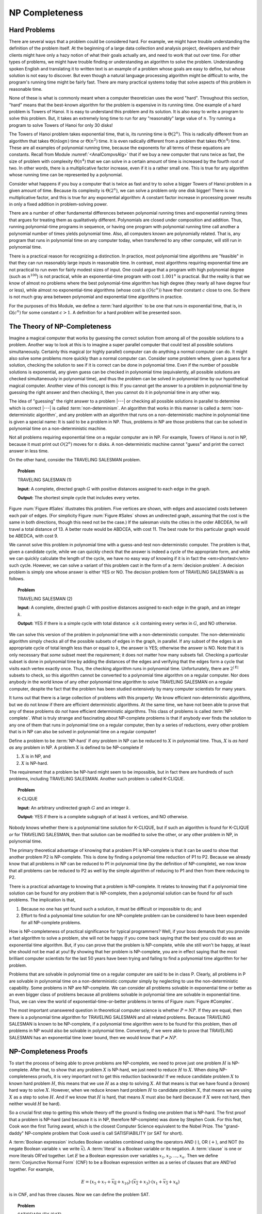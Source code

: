 .. This file is part of the OpenDSA eTextbook project. See
.. http://algoviz.org/OpenDSA for more details.
.. Copyright (c) 2012-2013 by the OpenDSA Project Contributors, and
.. distributed under an MIT open source license.

.. avmetadata::
   :author: Cliff Shaffer
   :prerequisites:
   :topic: NP-completeness

NP Completeness
===============

Hard Problems
-------------

There are several ways that a problem could be considered hard.
For example, we might have trouble understanding the definition of the
problem itself.
At the beginning of a large data collection and analysis project,
developers and their clients might have only a hazy notion of what
their goals actually are, and need to work that out over time.
For other types of problems, we might have trouble finding or
understanding an algorithm to solve the problem.
Understanding spoken English and translating it to written text is an
example of a problem whose goals are easy to define, but whose
solution is not easy to discover.
But even though a natural language processing algorithm might be
difficult to write, the program's running time might be fairly fast.
There are many practical systems today that solve aspects of this
problem in reasonable time.

None of these is what is commonly meant when a computer
theoretician uses the word "hard".
Throughout this section, "hard" means that the best-known algorithm
for the problem is expensive in its running time.
One example of a hard problem is Towers of
Hanoi.
It is easy to understand this problem and its solution.
It is also easy to write a program to solve this problem.
But, it takes an extremely long time to run for any "reasonably"
large value of :math:`n`.
Try running a program to solve Towers of Hanoi for only 30 disks!

The Towers of Hanoi problem takes exponential time, that is, its
running time is :math:`\Theta(2^n)`.
This is radically different from an algorithm that takes
:math:`\Theta(n \log n)` time or :math:`\Theta(n^2)` time.
It is even radically different from a problem that takes
:math:`\Theta(n^4)` time.
These are all examples of polynomial running time, because the
exponents for all terms of these equations are constants.
Recall from Module :numref:`<AnalCompvsAlg>`
that if we buy a new computer that runs twice as fast,
the size of problem with complexity :math:`\Theta(n^4)` that we can
solve in a certain amount of time is increased by the fourth root of
two.
In other words, there is a multiplicative factor increase, even if it
is a rather small one.
This is true for any algorithm whose running time can be represented
by a polynomial.

Consider what happens if you buy a computer that is twice as fast and
try to solve a bigger Towers of Hanoi problem in a given amount of
time.
Because its complexity is :math:`\Theta(2^n)`, we can solve a problem
only one disk bigger!
There is no multiplicative factor, and this is true for any
exponential algorithm:
A constant factor increase in processing
power results in only a fixed addition in problem-solving power.

There are a number of other fundamental differences between
polynomial running times and exponential running times that argues for
treating them as qualitatively different.
Polynomials are closed under composition and addition.
Thus, running polynomial-time programs in sequence, or having one
program with polynomial running time call another a polynomial number
of times yields polynomial time.
Also, all computers known are polynomially related.
That is, any program that runs in polynomial time on any computer
today, when transferred to any other computer, will still run in
polynomial time.

There is a practical reason for recognizing a distinction.
In practice, most polynomial time algorithms are "feasible" in that
they can run reasonably large inputs in reasonable time.
In contrast, most algorithms requiring exponential time are not
practical to run even for fairly modest sizes of input.
One could argue that a program with high polynomial degree
(such as :math:`n^{100}`) is not practical, while an exponential-time
program with cost :math:`1.001^n` is practical.
But the reality is that we know of almost no problems where the best
polynomial-time algorithm has high degree (they nearly all have
degree four or less), while almost no exponential-time algorithms
(whose cost is :math:`(O(c^n))` have their constant :math:`c` close to
one.
So there is not much gray area between polynomial and
exponential time algorithms in practice.

For the purposes of this Module, we define a :term:`hard algorithm`
to be one that runs in exponential time, that is, in
:math:`\Omega(c^n)` for some constant :math:`c > 1`.
A definition for a hard *problem* will be presented soon.

The Theory of NP-Completeness
-----------------------------

Imagine a magical computer that works by guessing the correct
solution from among all of the possible solutions to a problem.
Another way to look at this is to imagine a super parallel computer
that could test all possible solutions simultaneously.
Certainly this magical (or highly parallel) computer can do anything a
normal computer can do.
It might also solve some problems more quickly than a normal computer
can.
Consider some problem where, given a guess for a solution, checking
the solution to see if it is correct can be done in polynomial time.
Even if the number of possible solutions is exponential,
any given guess can be checked in polynomial time (equivalently, all
possible solutions are checked simultaneously in polynomial time),
and thus the problem can be solved in polynomial time by our
hypothetical magical computer.
Another view of this concept is this: If you cannot get the answer
to a problem in polynomial time by guessing the right answer and then
checking it, then you cannot do it in polynomial time in any other way.

The idea of "guessing" the right answer to a problem |---| or checking
all possible solutions in parallel to determine which is correct |---|
is called :term:`non-determinism`.
An algorithm that works in this manner is called a
:term:`non-deterministic algorithm`,
and any problem with an algorithm that runs on a non-deterministic
machine in polynomial time is given a special name:
It is said to be a problem in NP.
Thus, problems in NP are those problems that can be solved
in polynomial time on a non-deterministic machine.

Not all problems requiring exponential time on a regular
computer are in NP.
For example, Towers of Hanoi is *not* in NP, because it must
print out :math:`O(2^n)` moves for :math:`n` disks.
A non-deterministic machine cannot "guess" and print the correct
answer in less time.

On the other hand, consider the TRAVELING SALESMAN problem.

.. topic:: Problem

   TRAVELING SALESMAN (1)

   **Input:** A complete, directed graph :math:`G` with
   positive distances assigned to each edge in the graph.

   **Output:** The shortest simple cycle that includes every vertex.

Figure :num:`Figure #Sales` illustrates this problem.
Five vertices are shown, with edges and associated costs between each
pair of edges.
(For simplicity Figure :num:`Figure #Sales` shows an undirected graph,
assuming that the cost is the same in both
directions, though this need not be the case.)
If the salesman visits the cities in the order ABCDEA, he will travel
a total distance of 13.
A better route would be ABDCEA, with cost 11.
The best route for this particular graph would be ABEDCA, with cost 9.

.. _Sales:

.. odsafig:: Images/Sales.png
   :width: 175
   :alt: Illustration of the TRAVELING SALESMAN problem
   :capalign: justify
   :figwidth: 90%
   :align: center

   An illustration of the TRAVELING SALESMAN problem.
   Five vertices are shown, with edges between each pair of cities.
   The problem is to visit all of the cities exactly once,
   returning to the start city, with the least total cost.

We cannot solve this problem in polynomial time with a guess-and-test
non-deterministic computer.
The problem is that, given a candidate cycle, while we can quickly
check that the answer is indeed a cycle of the appropriate form,
and while we can quickly calculate the length of the cycle,
we have no easy way of knowing if it is in fact the <em>shortest</em>
such cycle.
However, we can solve a variant of this problem cast in the form
of a :term:`decision problem`.
A decision problem is simply one whose answer is either YES or NO.
The decision problem form of TRAVELING SALESMAN is as follows.

.. topic:: Problem

   TRAVELING SALESMAN (2)

   **Input:** A complete, directed graph :math:`G` with
   positive distances assigned to each edge in the graph, and an
   integer :math:`k`.

   **Output:** YES if there is a simple cycle with total
   distance :math:`\leq k` containing every vertex in :math:`G`,
   and NO otherwise.

We can solve this version of the problem in polynomial time with a
non-deterministic computer.
The non-deterministic algorithm simply checks all of the possible
subsets of edges in the graph, in parallel.
If any subset of the edges is an appropriate cycle of total length
less than or equal to :math:`k`, the answer is YES; otherwise the
answer is NO.
Note that it is only necessary that *some* subset meet the
requirement; it does not matter how many subsets fail.
Checking a particular subset is done in polynomial time by adding the
distances of the edges and verifying that the edges form a cycle that
visits each vertex exactly once.
Thus, the checking algorithm runs in polynomial time.
Unfortunately, there are :math:`2^{|{\mathrm E}|}` subsets to check,
so this algorithm cannot be converted to a polynomial time algorithm
on a regular computer.
Nor does anybody in the world know of any other polynomial time
algorithm to solve TRAVELING SALESMAN on a regular computer, despite
the fact that the problem has been studied extensively by many
computer scientists for many years.

It turns out that there is a large collection of
problems with this property:
We know efficient non-deterministic algorithms, but we do not know if
there are efficient deterministic algorithms.
At the same time, we have not been able to prove that any of these
problems do *not* have efficient deterministic algorithms.
This class of problems is called :term:`NP-complete`.
What is truly strange and fascinating about NP-complete problems is
that if anybody ever finds the solution to any one of them that runs
in polynomial time on a regular computer, then by a series of
reductions, every other problem that is in NP can also be
solved in polynomial time on a regular computer!

Define a problem to be :term:`NP-hard` if *any* problem in NP
can be reduced to :math:`X` in polynomial time.
Thus, :math:`X` is *as hard as* any problem in NP.
A problem :math:`X` is defined to be NP-complete if

#. :math:`X` is in NP, and
#. :math:`X` is NP-hard.

The requirement that a problem be NP-hard might seem to be impossible,
but in fact there are hundreds of such problems,
including TRAVELING SALESMAN. 
Another such problem is called K-CLIQUE.

.. topic:: Problem

   K-CLIQUE

   **Input:** An arbitrary undirected graph :math:`G` and an
   integer :math:`k`.

   **Output:** YES if there is a complete subgraph of at
   least :math:`k` vertices, and NO otherwise.

Nobody knows whether there is a polynomial time solution for
K-CLIQUE, but if such an algorithm is found for K-CLIQUE *or*
for TRAVELING SALESMAN, then that solution can be modified to solve
the other, or any other problem in NP, in polynomial time.

The primary theoretical advantage of knowing that a problem P1 is
NP-complete is that it can be used to show that another problem
P2 is NP-complete.
This is done by finding a polynomial time reduction of
P1 to P2.
Because we already know that all problems in NP can be reduced to P1
in polynomial time (by the definition of NP-complete), we now know
that all problems can be reduced to P2 as well by the simple algorithm
of reducing to P1 and then from there reducing to P2.

There is a practical advantage to knowing that a problem is
NP-complete.
It relates to knowing that if a polynomial time solution can be found
for *any* problem that is NP-complete, then a polynomial
solution can be found for *all* such problems.
The implication is that, 

#. Because no one has yet found such a solution,
   it must be difficult or impossible to do; and

#. Effort to find a polynomial time solution for one
   NP-complete problem can be considered to have been expended for all
   NP-complete problems.

How is NP-completeness of practical significance for typical
programmers?
Well, if your boss demands that you provide a fast algorithm to solve
a problem, she will not be happy if you come back saying that the
best you could do was an exponential time algorithm.
But, if you can prove that the problem is NP-complete, while she
still won't be happy, at least she should not be mad at you!
By showing that her problem is NP-complete, you are in effect saying
that the most brilliant computer scientists for the last 50 years
have been trying and failing to find a polynomial time algorithm for
her problem.

Problems that are solvable in polynomial time on a regular computer
are said to be in class P.
Clearly, all problems in P are solvable in polynomial time on a
non-deterministic computer simply by neglecting to use the
non-deterministic capability.
Some problems in NP are NP-complete.
We can consider all problems solvable in exponential time or better as
an even bigger class of problems because all problems solvable in
polynomial time are solvable in exponential time.
Thus, we can view the world of exponential-time-or-better problems in
terms of Figure :num:`Figure #Complex`.

.. _Complex:

.. odsafig:: Images/Complex.png
   :width: 400
   :alt: The world of exponential time problems
   :capalign: justify
   :figwidth: 90%
   :align: center

   Our knowledge regarding the world of problems requiring exponential
   time or less.
   Some of these problems are solvable in polynomial time by a
   non-deterministic computer.
   Of these, some are known to be NP-complete, and some are known to be
   solvable in polynomial time on a regular computer.

The most important unanswered question in theoretical computer
science is whether :math:`P = NP`.
If they are equal, then there is a polynomial time
algorithm for TRAVELING SALESMAN and all related problems.
Because TRAVELING SALESMAN is known to be NP-complete, if a
polynomial time algorithm were to be found for this problem, then
*all* problems in NP would also be solvable in polynomial
time.
Conversely, if we were able to prove that TRAVELING SALESMAN has an
exponential time lower bound, then we would know that
:math:`P \neq NP`.

NP-Completeness Proofs
----------------------

To start the process of being able to prove problems are NP-complete,
we need to prove just one problem :math:`H` is NP-complete.
After that, to show that any problem :math:`X` is NP-hard, we just
need to reduce :math:`H` to :math:`X`.
When doing NP-completeness proofs, it is very important not to get
this reduction backwards!
If we reduce candidate problem :math:`X` to known hard problem
:math:`H`, this means that we use :math:`H` as a step to solving
:math:`X`.
All that means is that we have found a (known) hard way to
solve :math:`X`.
However, when we reduce known hard problem :math:`H` to candidate
problem :math:`X`, that means we are using :math:`X` as a step to
solve :math:`H`.
And if we know that :math:`H` is hard, that means :math:`X` must also
be hard (because if :math:`X` were not hard, then neither would
:math:`H` be hard).

So a crucial first step to getting this whole theory off the ground is
finding one problem that is NP-hard.
The first proof that a problem is NP-hard (and because it is in NP,
therefore NP-complete) was done by Stephen Cook.
For this feat, Cook won the first Turing award, which is the closest
Computer Science equivalent to the Nobel Prize.
The "grand-daddy" NP-complete problem that Cook used is call
SATISFIABILITY (or SAT for short).

A :term:`Boolean expression` includes Boolean variables combined
using the operators AND (:math:`\cdot`), OR (:math:`+`), and NOT
(to negate Boolean variable :math:`x` we write :math:`\overline{x}`).
A :term:`literal` is a Boolean variable or its negation.
A :term:`clause` is one or more literals OR'ed together.
Let :math:`E` be a Boolean expression over variables
:math:`x_1, x_2, ..., x_n`.
Then we define :term:`Conjunctive Normal Form` (CNF) to be a Boolean
expression written as a series of clauses that are AND'ed together.
For example,

.. math::

   E = (x_5 + x_7 + \overline{x_8} + x_{10}) \cdot (\overline{x_2} + x_3)
   \cdot (x_1 + \overline{x_3} + x_6)

is in CNF, and has three clauses.
Now we can define the problem SAT.

.. topic:: Problem

   SATISFIABILITY (SAT)

   **Input:** A Boolean expression :math:`E` over variables
   :math:`x_1, x_2, ...` in Conjunctive Normal Form.

   **Output:** YES if there is an assignment to the
   variables that makes :math:`E` true, NO otherwise.

Cook proved that SAT is NP-hard.
Explaining Cook's proof is beyond the scope of this course.
But we can briefly summarize it as follows.
Any decision problem :math:`F` can be recast as some language
acceptance problem :math:`L`:

.. math::

   F(I) = \mbox{YES} \Leftrightarrow L(I') = \mbox{ACCEPT}.

That is, if a decision problem :math:`F` yields YES on
input :math:`I`, then there is a language :math:`L` containing 
string :math:`I'` where :math:`I'` is some suitable
transformation of input :math:`I`.
Conversely, if :math:`F` would give answer NO for input :math:`I`,
then :math:`I` 's transformed version :math:`I'` is not in the
language :math:`L`.

Turing machines are a simple model of computation for writing
programs that are language acceptors.
There is a "universal" Turing machine that can take as input a
description for a Turing machine, and an input string, and return the
execution of that machine on that string.
This Turing machine in turn can be cast as a Boolean expression such
that the expression is satisfiable if and only if the Turing machine
yields ACCEPT for that string.
Cook used Turing machines in his proof because they are simple enough
that he could develop this transformation of Turing machines to
Boolean expressions, but rich enough to be able to compute any
function that a regular computer can compute.
The significance of this transformation is that *any* decision
problem that is performable by the Turing machine is transformable to
SAT.
Thus, SAT is NP-hard.

As explained above, to show that a decision problem :math:`X`
is NP-complete, we prove that :math:`X` is in NP (normally easy, and
normally done by giving a suitable polynomial-time, nondeterministic
algorithm) and then prove that :math:`X` is NP-hard.
To prove that :math:`X` is NP-hard, we choose a known NP-complete
problem, say :math:`A`. 
We describe a polynomial-time transformation that takes an
*arbitrary* instance :math:`I` of :math:`A` to an instance
:math:`I'` of :math:`X`.
We then describe a polynomial-time transformation from
:math:`SLN'`to :math:`SLN` such that :math:`SLN` is the solution
for :math:`I`.
The following example provides a model for how an
NP-completeness proof is done.

.. topic:: Problem

   3-SATISFIABILITY (3 SAT)

   **Input:** A Boolean expression E in CNF such that each
   clause contains exactly 3 literals.

   **Output:** YES if the expression can be satisfied, NO
   otherwise.

.. topic:: Example

   3 SAT is a special case of SAT.
   Is 3 SAT easier than SAT?
   Not if we can prove it to be NP-complete.

   **Theorem:** 3 SAT is NP-complete.

   **Proof:**

   Prove that 3 SAT is in NP:
   Guess (nondeterministically) truth values for the variables.
   The correctness of the guess can be verified in polynomial time.

   Prove that 3 SAT is NP-hard:
   We need a polynomial-time reduction from SAT to 3 SAT.
   Let :math:`E = C_1 \cdot C_2 \cdot ... \cdot C_k` be any instance
   of SAT.
   Our strategy is to replace any clause :math:`C_i` that does not
   have exactly three literals with a set of clauses each having
   exactly three literals.
   (Recall that a literal can be a variable such as :math:`x`, or the
   negation of a variable such as :math:`\overline{x}`.)
   Let :math:`C_i = x_1 + x_2 + ... + x_j` where :math:`x_1, ..., x_j`
   are literals.

   #. :math:`j = 1`, so :math:`C_i = x_1`.
      Replace :math:`C_i` with :math:`C_i'`:

      .. math::

         (x_1 + y + z) \cdot (x_1 + \overline{y} + z) \cdot
         (x_1 + y + \overline{z}) \cdot (x_1 + \overline{y} +
         \overline{z})

      where :math:`y` and :math:`z` are variables not appearing
      in :math:`E`.
      Clearly, :math:`C_i'` is satisfiable if and only if
      :math:`(x_1)` is satisfiable, meaning that :math:`x_1` is TRUE.

   #. :math:`J = 2`, so :math:`C_i = (x_1 + x_2)`.
      Replace :math:`C_i` with

      .. math::

         (x_1 + x_2 + z) \cdot (x_1 + x_2 + \overline{z})

      where :math:`z` is a new variable not appearing in :math:`E`.
      This new pair of clauses is satisfiable if and only if
      :math:`(x_1 + x_2)` is satisfiable, that is, either :math:`x_1`
      or :math:`x_2` must be true.

   #. :math:`j > 3`.
      Replace :math:`C_i = (x_1 + x_2 + \cdots + x_j)` with

      .. math::

         (x_1 + x_2 + z_1) \cdot (x_3 + \overline{z_1} + z_2) \cdot
         (x_4 + \overline{z_2} + z_3) \cdot ...

      .. math::

         \cdot (x_{j-2} +
         \overline{z_{j-4}} + z_{j-3}) \cdot (x_{j-1} + x_j +
         \overline{z_{j-3}})

      where :math:`z_1, ..., z_{j-3}` are new variables.

   After appropriate replacements have been made for each :math:`C_i`,
   a Boolean expression results that is an instance of 3 SAT.
   Each replacement is satisfiable if and only if the original clause
   is satisfiable.
   The reduction is clearly polynomial time.

   For the first two cases it is fairly easy to see that the original
   clause is satisfiable if and only if the resulting clauses are
   satisfiable.
   For the case were we replaced a clause with more than three literals,
   consider the following.

   #. If :math:`E` is satisfiable, then :math:`E'` is satisfiable:
      Assume :math:`x_m` is assigned TRUE.
      Then assign :math:`z_t, t\leq m-2` as TRUE and
      :math:`z_k, t \geq m-1` as FALSE.
      Then all clauses in Case (3) are satisfied.

   #. If :math:`x_1, x_2, ..., x_j` are all FALSE, then
      :math:`z_1, z_2, ..., z_{j-3}` are all TRUE.
      But then :math:`(x_{j-1} + x_{j-2} + \overline{z_{j-3}})` is FALSE.

Next we define the problem VERTEX COVER for use in further examples.

.. topic:: Problem

   VERTEX COVER:

   **Input:** A graph :math:`G` and an integer :math:`k`.

   **Output:** YES if there is a subset :math:`S` of the
   vertices in :math:`G` of size :math:`k` or less such that every
   edge of :math:`G` has at least one of its endpoints in :math:`S`,
   and NO otherwise.

.. topic:: Example

   In this example, we make use of a simple conversion between two graph
   problems.

   **Theorem:** VERTEX COVER is NP-complete.

   **Proof:**

   Prove that VERTEX COVER is in NP:
   Simply guess a subset of the graph and determine in polynomial time
   whether that subset is in fact a vertex cover of size :math:`k` or
   less.

   Prove that VERTEX COVER is NP-hard:
   We will assume that K-CLIQUE is already known to be NP-complete.
   (We will see this proof in the next example.
   For now, just accept that it is true.)

   Given that K-CLIQUE is NP-complete, we need to find a
   polynomial-time transformation from the input to K-CLIQUE to the
   input to VERTEX COVER,
   and another polynomial-time transformation from the output for
   VERTEX COVER to the output for K-CLIQUE.
   This turns out to be a simple matter, given the following
   observation.
   Consider a graph :math:`G` and a vertex cover :math:`S` on
   :math:`G`.
   Denote by :math:`S'` the set of vertices in :math:`G` but not in
   :math:`S`.
   There can be no edge connecting any two vertices in :math:`S'`
   because, if there were, then :math:`S` would not be a vertex
   cover.
   Denote by :math:`G'` the inverse graph for :math:`G`, that is, the
   graph formed from the edges not in :math:`G`.
   If :math:`S` is of size :math:`k`, then :math:`S'` forms a clique
   of size :math:`n - k` in graph :math:`G'`.
   Thus, we can reduce K-CLIQUE to VERTEX COVER simply by converting
   graph :math:`G` to :math:`G'`, and asking if :math:`G'` has a
   VERTEX COVER of size :math:`n-k` or smaller.
   If YES, then there is a clique in :math:`G` of size :math:`k`;
   if NO then there is not.

.. topic:: Example

   So far, our NP-completeness proofs have involved
   transformations between inputs of the same "type", such as from
   a Boolean expression to a Boolean expression or from a graph to a
   graph.
   Sometimes an NP-completeness proof involves a transformation between
   types of inputs, as shown next.

   **Theorem:** K-CLIQUE is NP-complete.

   **Proof:** K-CLIQUE is in NP, because we can just guess a
   collection of :math:`k` 
   vertices and test in polynomial time if it is a clique.
   Now we show that K-CLIQUE is NP-hard by using a reduction
   from SAT.
   An instance of SAT is a Boolean expression

   .. math::

      B = C_1 \cdot C_2 \cdot ... \cdot C_m

   whose clauses we will describe by the notation

   .. math::

      C_i = y[i, 1] + y[i, 2] + ... + y[i, k_i]

   where :math:`k_i` is the number of literals in Clause :math:`c_i`.
   We will transform this to an instance of K-CLIQUE as follows.
   We build a graph

   .. math::

       G = \{v[i, j] | 1 \leq i \leq m, 1 \leq j \leq k_i\},

   that is, there is a vertex in :math:`G` corresponding to
   every literal in Boolean expression :math:`B`.
   We will draw an edge between each pair of vertices
   :math:`v[i_1, j_1]` and :math:`v[i_2, j_2]` unless
   (1) they are two literals within the same clause
   (:math:`i_1 = i_2`) or
   (2) they are opposite values for the same variable
   (i.e., one is negated and the other is not). 
   Set :math:`k = m`.
   Figure :num:`Figure #BEgraph` shows an example of this transformation.

   .. _BEgraph:

   .. odsafig:: Images/BEgraph.png
      :width: 150
      :alt: Converting a Boolean expression to a graph
      :capalign: justify
      :figwidth: 90%
      :align: center

      The graph generated from Boolean expression
      :math:`B = (x_1 + x_2) \cdot (\overline{x_1} + x_2 + x_3) \cdot
      (\overline{x_1} + x_3)`.
      Literals from the first clause are labeled C1, and literals from
      the second clause are labeled C2.
      There is an edge between every pair of vertices except when both
      vertices represent instances of literals from the same clause,
      or a negation of the same variable.
      Thus, the vertex labeled :math:`C1\!:\!y_1` does not connect to
      the vertex labeled :math:`C1\!:\!y_2` (because they are literals
      in the same clause) or the vertex labeled
      :math:`C2\!:\!\overline{y_1}` (because they are opposite
      values for the same variable).

   :math:`B` is satisfiable if and only if :math:`G` has a clique of
   size :math:`k` or greater.
   :math:`B` being satisfiable implies that there is a truth assignment
   such that at least one literal :math:`y[i, j_i]` is true for
   each :math:`i`.
   If so, then these :math:`m` literals must correspond to :math:`m`
   vertices in a clique of size :math:`k = m`.
   Conversely, if :math:`G` has a clique of size :math:`k` or greater,
   then the clique must have size exactly :math:`k` (because no two
   vertices corresponding to literals in the same clause can be in the
   clique) and there is one vertex :math:`v[i, j_i]` in the clique for
   each :math:`i`.
   There is a truth assignment making each :math:`y[i, j_i]` true.
   That truth assignment satisfies :math:`B`.

   We conclude that K-CLIQUE is NP-hard, therefore NP-complete.

